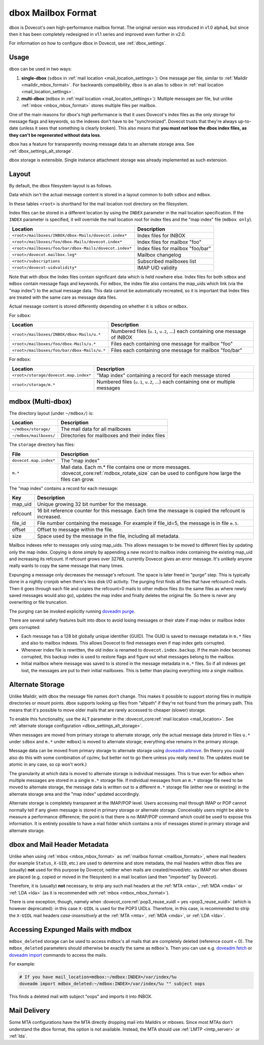 .. _dbox_mbox_format:

===================
dbox Mailbox Format
===================

dbox is Dovecot's own high-performance mailbox format. The original version
was introduced in v1.0 alpha4, but since then it has been completely
redesigned in v1.1 series and improved even further in v2.0.

For information on how to configure dbox in Dovecot, see
:ref:`dbox_settings`.

Usage
^^^^^

dbox can be used in two ways:

1. **single-dbox** (``sdbox`` in
   :ref:`mail location <mail_location_settings>`): One message per file,
   similar to :ref:`Maildir <maildir_mbox_format>`. For backwards
   compatibility, ``dbox`` is an alias to ``sdbox`` in
   :ref:`mail location <mail_location_settings>`.
2. **multi-dbox** (``mdbox`` in
   :ref:`mail location <mail_location_settings>`): Multiple messages per file,
   but unlike :ref:`mbox <mbox_mbox_format>` stores multiple files per
   mailbox.

One of the main reasons for dbox's high performance is that it uses Dovecot's
index files as the only storage for message flags and keywords, so the
indexes don't have to be "synchronized". Dovecot trusts that they're always
up-to-date (unless it sees that something is clearly broken). This also means
that **you must not lose the dbox index files, as they can't be regenerated
without data loss**.

dbox has a feature for transparently moving message data to an alternate
storage area. See :ref:`dbox_settings_alt_storage`.

dbox storage is extensible. Single instance attachment storage was already
implemented as such extension.

Layout
^^^^^^

By default, the dbox filesystem layout is as follows.

Data which isn't the actual message content is stored in a layout common to
both ``sdbox`` and ``mdbox``.

In these tables ``<root>`` is shorthand for the mail location root directory
on the filesystem.

Index files can be stored in a different location by using the ``INDEX``
parameter in the mail location specification. If the ``INDEX``
parameter is specified, it will override the mail location root for index files
and the "map index" file (``mdbox only``).

====================================================== =========================
Location                                               Description
====================================================== =========================
``<root>/mailboxes/INBOX/dbox-Mails/dovecot.index*``   Index files for INBOX
``<root>/mailboxes/foo/dbox-Mails/dovecot.index*``     Index files for mailbox
                                                       "foo"
``<root>/mailboxes/foo/bar/dbox-Mails/dovecot.index*`` Index files for mailbox
                                                       "foo/bar"
``<root>/dovecot.mailbox.log*``                        Mailbox changelog
``<root>/subscriptions``                               Subscribed mailboxes
                                                       list
``<root>/dovecot-uidvalidity*``                        IMAP UID validity
====================================================== =========================

Note that with dbox the Index files contain significant data which is held
nowhere else. Index files for both ``sdbox`` and ``mdbox`` contain message
flags and keywords. For ``mdbox``, the index file also contains the map_uids
which link (via the "map index") to the actual message data. This data cannot
be automatically recreated, so it is important that Index files are treated
with the same care as message data files.

Actual message content is stored differently depending on whether it is
``sdbox`` or ``mdbox``.

For ``sdbox``:

=========================================== ====================================
Location                                    Description
=========================================== ====================================
``<root>/mailboxes/INBOX/dbox-Mails/u.*``   Numbered files (``u.1``, ``u.2``,
                                            ...) each containing one message of
                                            INBOX
``<root>/mailboxes/foo/dbox-Mails/u.*``     Files each containing one message
                                            for mailbox "foo"
``<root>/mailboxes/foo/bar/dbox-Mails/u.*`` Files each containing one message
                                            for mailbox "foo/bar"
=========================================== ====================================

For ``mdbox``:

===================================== ==========================================
Location                              Description
===================================== ==========================================
``<root>/storage/dovecot.map.index*`` "Map index" containing a record for each
                                      message stored
``<root>/storage/m.*``                Numbered files (``u.1``, ``u.2``, ...)
                                      each containing one or multiple messages
===================================== ==========================================

mdbox (Multi-dbox)
^^^^^^^^^^^^^^^^^^

The directory layout (under ``~/mdbox/``) is:

====================== =========================================================
Location               Description
====================== =========================================================
``~/mdbox/storage/``   The mail data for all mailboxes
``~/mdbox/mailboxes/`` Directories for mailboxes and their index files
====================== =========================================================

The ``storage`` directory has files:

====================== =========================================================
File                   Description
====================== =========================================================
``dovecot.map.index*`` The "map index"
``m.*``                Mail data. Each m.* file contains one or more messages.
                       :dovecot_core:ref:`mdbox_rotate_size` can be used to
                       configure how large the files can grow.
====================== =========================================================

The "map index" contains a record for each message:

======== =======================================================================
Key      Description
======== =======================================================================
map_uid  Unique growing 32 bit number for the message.
refcount 16 bit reference counter for this message. Each time the message is
         copied the refcount is increased.
file_id  File number containing the message. For example if file_id=5, the
         message is in file ``m.5``.
offset   Offset to message within the file.
size     Space used by the message in the file, including all metadata.
======== =======================================================================

Mailbox indexes refer to messages only using map_uids. This allows messages
to be moved to different files by updating only the map index. Copying is
done simply by appending a new record to mailbox index containing the
existing map_uid and increasing its refcount. If refcount grows over 32768,
currently Dovecot gives an error message. It's unlikely anyone really wants to
copy the same message that many times.

Expunging a message only decreases the message's refcount. The space is later
freed in "purge" step. This is typically done in a nightly cronjob when
there's less disk I/O activity. The purging first finds all files that have
refcount=0 mails. Then it goes through each file and copies the refcount>0
mails to other mdbox files (to the same files as where newly saved messages
would also go), updates the map index and finally deletes the original file.
So there is never any overwriting or file truncation.

The purging can be invoked explicitly running `doveadm purge`_.

There are several safety features built into dbox to avoid losing messages or
their state if map index or mailbox index gets corrupted:

* Each message has a 128 bit globally unique identifier (GUID). The GUID is
  saved to message metadata in ``m.*`` files and also to mailbox indexes. This
  allows Dovecot to find messages even if map index gets corrupted.
* Whenever index file is rewritten, the old index is renamed to
  ``dovecot.index.backup``. If the main index becomes corrupted, this backup
  index is used to restore flags and figure out what messages belong to the
  mailbox.
* Initial mailbox where message was saved to is stored in the message
  metadata in ``m.*`` files. So if all indexes get lost, the messages are put
  to their initial mailboxes. This is better than placing everything into a
  single mailbox.

.. _`doveadm purge`: https://wiki.dovecot.org/Tools/Doveadm/Purge

.. _dbox_mbox_format_alt_storage:

Alternate Storage
^^^^^^^^^^^^^^^^^

Unlike Maildir, with dbox the message file names don't change. This makes it
possible to support storing files in multiple directories or mount points.
dbox supports looking up files from "altpath" if they're not found from the
primary path. This means that it's possible to move older mails that are
rarely accessed to cheaper (slower) storage.

To enable this functionality, use the ``ALT`` parameter in the
:dovecot_core:ref:`mail location <mail_location>`.
See :ref:`alternate storage configuration <dbox_settings_alt_storage>`.

When messages are moved from primary storage to alternate storage, only the
actual message data (stored in files ``u.*`` under ``sdbox`` and ``m.*``
under ``mdbox``) is moved to alternate storage; everything else remains in
the primary storage.

Message data can be moved from primary storage to alternate storage using
`doveadm altmove`_. (In theory you could also do this with some combination
of cp/mv, but better not to go there unless you really need to. The updates
must be atomic in any case, so cp won't work.)

The granularity at which data is moved to alternate storage is individual
messages. This is true even for ``mdbox`` when multiple messages are stored
in a single ``m.*`` storage file. If individual messages from an ``m.*``
storage file need to be moved to alternate storage, the message data is
written out to a different ``m.*`` storage file (either new or existing) in
the alternate storage area and the "map index" updated accordingly.

Alternate storage is completely transparent at the IMAP/POP level. Users
accessing mail through IMAP or POP cannot normally tell if any given message
is stored in primary storage or alternate storage. Conceivably users might be
able to measure a performance difference; the point is that there is no
IMAP/POP command which could be used to expose this information. It is
entirely possible to have a mail folder which contains a mix of messages
stored in primary storage and alternate storage.

.. _`doveadm altmove`: https://wiki.dovecot.org/Tools/Doveadm/Altmove

dbox and Mail Header Metadata
^^^^^^^^^^^^^^^^^^^^^^^^^^^^^

Unlike when using :ref:`mbox <mbox_mbox_format>` as
:ref:`mailbox format <mailbox_formats>`, where mail headers (for example
``Status``, ``X-UID``, etc.) are used to determine and store metadata, the
mail headers within dbox files are (usually) **not** used for this purpose by
Dovecot; neither when mails are created/moved/etc. via IMAP nor when dboxes
are placed (e.g. copied or moved in the filesystem) in a mail location (and
then "imported" by Dovecot).

Therefore, it is (usually) **not** necessary, to strip any such mail headers
at the :ref:`MTA <mta>`, :ref:`MDA <mda>` or :ref:`LDA <lda>` (as it is recommended with
:ref:`mbox <mbox_mbox_format>`).

There is one exception, though, namely when
:dovecot_core:ref:`pop3_reuse_xuidl = yes <pop3_reuse_xuidl>` (which
is however deprecated): in this case ``X-UIDL`` is used for the POP3 UIDLs.
Therefore, in this case, is recommended to strip the ``X-UIDL`` mail headers
*case-insensitively* at the :ref:`MTA <mta>`, :ref:`MDA <mda>`, or :ref:`LDA <lda>`.

Accessing Expunged Mails with mdbox
^^^^^^^^^^^^^^^^^^^^^^^^^^^^^^^^^^^

``mdbox_deleted`` storage can be used to access mdbox's all mails that are
completely deleted (reference count = 0). The ``mdbox_deleted`` parameters
should otherwise be exactly the same as ``mdbox``'s. Then you can use
e.g. `doveadm fetch`_ or `doveadm import`_ commands to access the mails.

For example:

.. code-block:: none

  # If you have mail_location=mdbox:~/mdbox:INDEX=/var/index/%u
  doveadm import mdbox_deleted:~/mdbox:INDEX=/var/index/%u "" subject oops

This finds a deleted mail with subject "oops" and imports it into INBOX.

.. _`doveadm fetch`: https://wiki.dovecot.org/Tools/Doveadm/Fetch
.. _`doveadm import`: https://wiki.dovecot.org/Tools/Doveadm/Import

Mail Delivery
^^^^^^^^^^^^^

Some MTA configurations have the MTA directly dropping mail into Maildirs or
mboxes. Since most MTAs don't understand the dbox format, this option is not
available. Instead, the MTA should use :ref:`LMTP <lmtp_server>` or
:ref:`lda`.
